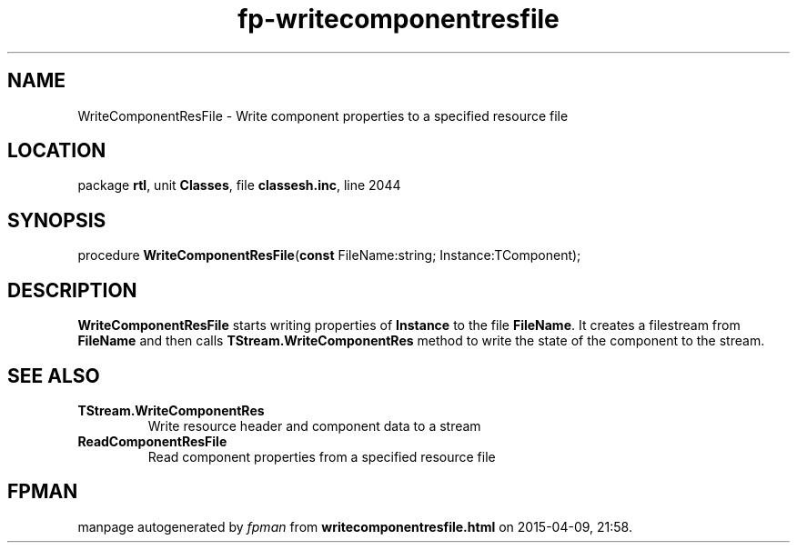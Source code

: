 .\" file autogenerated by fpman
.TH "fp-writecomponentresfile" 3 "2014-03-14" "fpman" "Free Pascal Programmer's Manual"
.SH NAME
WriteComponentResFile - Write component properties to a specified resource file
.SH LOCATION
package \fBrtl\fR, unit \fBClasses\fR, file \fBclassesh.inc\fR, line 2044
.SH SYNOPSIS
procedure \fBWriteComponentResFile\fR(\fBconst\fR FileName:string; Instance:TComponent);
.SH DESCRIPTION
\fBWriteComponentResFile\fR starts writing properties of \fBInstance\fR to the file \fBFileName\fR. It creates a filestream from \fBFileName\fR and then calls \fBTStream.WriteComponentRes\fR method to write the state of the component to the stream.


.SH SEE ALSO
.TP
.B TStream.WriteComponentRes
Write resource header and component data to a stream
.TP
.B ReadComponentResFile
Read component properties from a specified resource file

.SH FPMAN
manpage autogenerated by \fIfpman\fR from \fBwritecomponentresfile.html\fR on 2015-04-09, 21:58.

